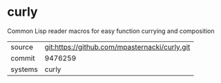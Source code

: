 * curly

Common Lisp reader macros for easy function currying and composition

|---------+-------------------------------------------|
| source  | git:https://github.com/mpasternacki/curly.git   |
| commit  | 9476259  |
| systems | curly |
|---------+-------------------------------------------|

